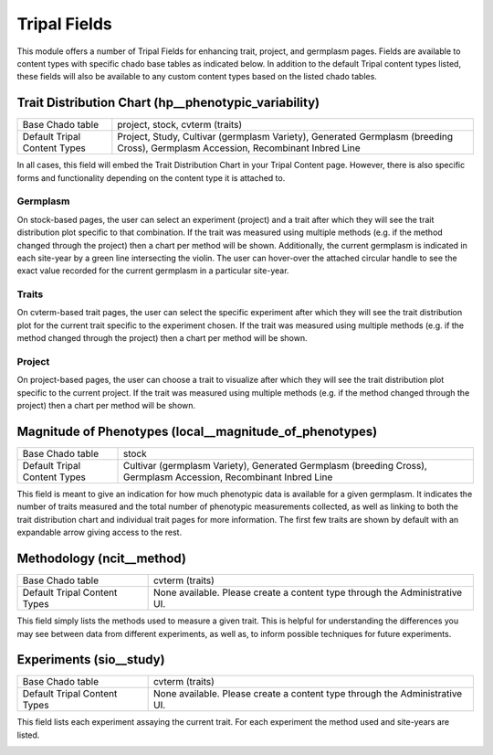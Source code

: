 
Tripal Fields
===============

This module offers a number of Tripal Fields for enhancing trait, project, and germplasm pages. Fields are available to content types with specific chado base tables as indicated below. In addition to the default Tripal content types listed, these fields will also be available to any custom content types based on the listed chado tables.

Trait Distribution Chart (hp__phenotypic_variability)
------------------------------------------------------

+------------------------------+-----------------------------------------------+
| Base Chado table             | project, stock, cvterm (traits)               |
+------------------------------+-----------------------------------------------+
| Default Tripal Content Types | Project, Study, Cultivar (germplasm Variety), |
|                              | Generated Germplasm (breeding Cross),         |
|                              | Germplasm Accession, Recombinant Inbred Line  |
+------------------------------+-----------------------------------------------+

In all cases, this field will embed the Trait Distribution Chart in your Tripal Content page. However, there is also specific forms and functionality depending on the content type it is attached to.

Germplasm
^^^^^^^^^^

On stock-based pages, the user can select an experiment (project) and a trait after which they will see the trait distribution plot specific to that combination. If the trait was measured using multiple methods (e.g. if the method changed through the project) then a chart per method will be shown. Additionally, the current germplasm is indicated in each site-year by a green line intersecting the violin. The user can hover-over the attached circular handle to see the exact value recorded for the current germplasm in a particular site-year.

.. image:: fields.hp__phenotypic_variability.germ.png

Traits
^^^^^^^

On cvterm-based trait pages, the user can select the specific experiment  after which they will see the trait distribution plot for the current trait specific to the experiment chosen. If the trait was measured using multiple methods (e.g. if the method changed through the project) then a chart per method will be shown.

.. image:: fields.hp__phenotypic_variability.trait.png

Project
^^^^^^^^

On project-based pages, the user can choose a trait to visualize after which they will see the trait distribution plot specific to the current project. If the trait was measured using multiple methods (e.g. if the method changed through the project) then a chart per method will be shown.

.. image:: fields.hp__phenotypic_variability.project.png

Magnitude of Phenotypes (local__magnitude_of_phenotypes)
---------------------------------------------------------

+------------------------------+-----------------------------------------------+
| Base Chado table             | stock                                         |
+------------------------------+-----------------------------------------------+
| Default Tripal Content Types | Cultivar (germplasm Variety),                 |
|                              | Generated Germplasm (breeding Cross),         |
|                              | Germplasm Accession, Recombinant Inbred Line  |
+------------------------------+-----------------------------------------------+

This field is meant to give an indication for how much phenotypic data is available for a given germplasm. It indicates the number of traits measured and the total number of phenotypic measurements collected, as well as linking to both the trait distribution chart and individual trait pages for more information. The first few traits are shown by default with an expandable arrow giving access to the rest.

.. image:: fields.local__magnitude_of_phenotypes.png

Methodology (ncit__method)
---------------------------

+------------------------------+-----------------------------------------------+
| Base Chado table             | cvterm (traits)                               |
+------------------------------+-----------------------------------------------+
| Default Tripal Content Types | None available. Please create a content type  |
|                              | through the Administrative UI.                |
+------------------------------+-----------------------------------------------+

This field simply lists the methods used to measure a given trait. This is helpful for understanding the differences you may see between data from different experiments, as well as, to inform possible techniques for future experiments.

.. image:: fields.ncit__method.png

Experiments (sio__study)
-------------------------

+------------------------------+-----------------------------------------------+
| Base Chado table             | cvterm (traits)                               |
+------------------------------+-----------------------------------------------+
| Default Tripal Content Types | None available. Please create a content type  |
|                              | through the Administrative UI.                |
+------------------------------+-----------------------------------------------+

This field lists each experiment assaying the current trait. For each experiment the method used and site-years are listed.

.. image:: fields.sio__study.png 
